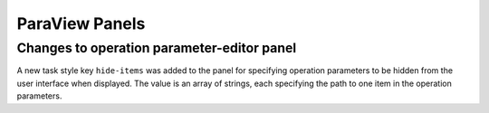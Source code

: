 ParaView Panels
----------------

Changes to operation parameter-editor panel
~~~~~~~~~~~~~~~~~~~~~~~~~~~~~~~~~~~~~~~~~~~~~~

A new task style key ``hide-items`` was added to the panel for specifying
operation parameters to be hidden from the user interface when displayed.
The value is an array of strings, each specifying the path to one item
in the operation parameters.
